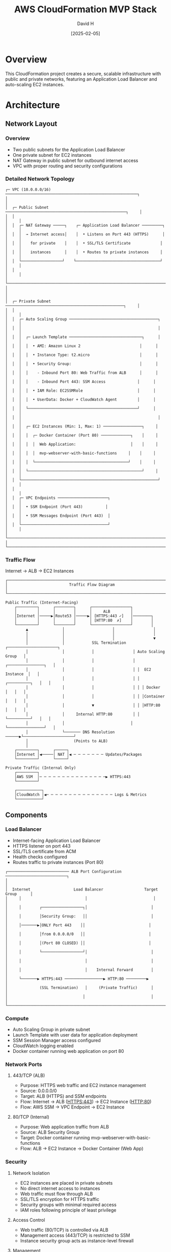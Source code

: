 #+TITLE: AWS CloudFormation MVP Stack
#+AUTHOR: David H
#+DATE: [2025-02-05]

* Overview
This CloudFormation project creates a secure, scalable infrastructure with public and private networks, featuring an Application Load Balancer and auto-scaling EC2 instances.

* Architecture
** Network Layout
*** Overview
- Two public subnets for the Application Load Balancer
- One private subnet for EC2 instances
- NAT Gateway in public subnet for outbound internet access
- VPC with proper routing and security configurations

*** Detailed Network Topology
#+begin_example
┌─ VPC (10.0.0.0/16) ──────────────────────────────────────────────────────────┐
│                                                                               │
│  ┌─ Public Subnet ─────────────────────────────────────────────────────┐     │
│  │                                                                      │     │
│  │  ┌─ NAT Gateway ─────┐    ┌─ Application Load Balancer ─────────┐   │     │
│  │  │  → Internet access│    │  • Listens on Port 443 (HTTPS)      │   │     │
│  │  │    for private    │    │  • SSL/TLS Certificate             │   │     │
│  │  │    instances      │    │  • Routes to private instances     │   │     │
│  │  └──────────────────┘    └─────────────────────────────────────┘   │     │
│  │                                                                      │     │
│  └──────────────────────────────────────────────────────────────────────┘     │
│                                                                               │
│  ┌─ Private Subnet ────────────────────────────────────────────────────┐     │
│  │                                                                      │     │
│  │  ┌─ Auto Scaling Group ───────────────────────────────────────┐     │     │
│  │  │                                                            │     │     │
│  │  │  ┌─ Launch Template ────────────────────────────────┐      │     │     │
│  │  │  │  • AMI: Amazon Linux 2                          │      │     │     │
│  │  │  │  • Instance Type: t2.micro                      │      │     │     │
│  │  │  │  • Security Group:                              │      │     │     │
│  │  │  │    - Inbound Port 80: Web Traffic from ALB      │      │     │     │
│  │  │  │    - Inbound Port 443: SSM Access              │      │     │     │
│  │  │  │  • IAM Role: EC2SSMRole                        │      │     │     │
│  │  │  │  • UserData: Docker + CloudWatch Agent         │      │     │     │
│  │  │  └────────────────────────────────────────────────┘      │     │     │
│  │  │                                                            │     │     │
│  │  │  ┌─ EC2 Instances (Min: 1, Max: 1) ─────────────────┐     │     │     │
│  │  │  │  ┌─ Docker Container (Port 80) ─────────────┐    │     │     │     │
│  │  │  │  │  Web Application:                        │    │     │     │     │
│  │  │  │  │  mvp-webserver-with-basic-functions     │    │     │     │     │
│  │  │  │  └─────────────────────────────────────────┘    │     │     │     │
│  │  │  └──────────────────────────────────────────────────┘     │     │     │
│  │  └────────────────────────────────────────────────────────────┘     │     │
│  │                                                                      │     │
│  │  ┌─ VPC Endpoints ──────────────────────┐                           │     │
│  │  │  • SSM Endpoint (Port 443)          │                           │     │
│  │  │  • SSM Messages Endpoint (Port 443)  │                           │     │
│  │  └──────────────────────────────────────┘                           │     │
│  └──────────────────────────────────────────────────────────────────────┘     │
└───────────────────────────────────────────────────────────────────────────────┘
#+end_example

*** Traffic Flow
Internet → ALB → EC2 Instances

#+begin_example
┌───────────────────────────────────────────────────────────────────────────┐
│                           Traffic Flow Diagram                             │
└───────────────────────────────────────────────────────────────────────────┘

Public Traffic (Internet-Facing)
    ┌─────────┐      ┌────────┐      ┌─────────────────┐
    │         │      │        │      │     ALB         │
    │Internet │─────▶│Route53 │─────▶│ [HTTPS:443 ✓]   │────────┐
    │         │      │        │      │ [HTTP:80  ✗]    │        │
    └─────────┘      └────────┘      └─────────────────┘        │
         ▲               │                     │                 │
         │               │                     │                 │
         │               │                     │                 ▼
         │               │            SSL Termination    ┌──────────────────────┐
         │               │            │                 │ Auto Scaling Group   │
         │               │            │                 │ ┌────────────────┐   │
         │               │            │                 │ │  EC2 Instance  │   │
         │               │            │                 │ │ ┌──────────┐   │   │
         │               │            │                 │ │ │ Docker   │   │   │
         │               │            │                 │ │ │Container │   │   │
         │               │            ▼                 │ │ │HTTP:80   │   │   │
         │               │     Internal HTTP:80         │ │ └──────────┘   │   │
         │               │                             │ └────────────────┘   │
         │               └─────── DNS Resolution ──────▶└──────────────────────┘
         │                    (Points to ALB)
         │
    ┌─────────┐      ┌─────┐
    │Internet │◀─────│ NAT │◀ ─ ─ ─ ─ ─ ─ ─ Updates/Packages
    └─────────┘      └─────┘

Private Traffic (Internal Only)
    ┌─────────┐
    │AWS SSM  │─ ─ ─ ─ ─ ─ ─ ─ ─ ─ ─ ─ ─ ─ ─▶ HTTPS:443
    └─────────┘

    ┌───────────┐
    │CloudWatch │◀─ ─ ─ ─ ─ ─ ─ ─ ─ ─ ─ ─ ─ ─ ─ Logs & Metrics
    └───────────┘
#+end_example

** Components
*** Load Balancer
- Internet-facing Application Load Balancer
- HTTPS listener on port 443
- SSL/TLS certificate from ACM
- Health checks configured
- Routes traffic to private instances (Port 80)

#+begin_example
┌─────────────────────────── ALB Port Configuration ───────────────────────────┐
│                                                                             │
│  Internet                   Load Balancer                  Target Group      │
│     │                            │                             │            │
│     │        ┌──────────────────┐│                            │            │
│     │        │Security Group:   ││                            │            │
│     │───────▶│ONLY Port 443    ││                            │            │
│     │        │from 0.0.0.0/0   ││                            │            │
│     │        │(Port 80 CLOSED) ││                            │            │
│     │        └──────────────────┘│                            │            │
│     │                            │                            │            │
│     │                            │    Internal Forward        │            │
│     └───────▶ HTTPS:443 ─────────────────▶ HTTP:80 ─────────▶            │
│              (SSL Termination)   │     (Private Traffic)      │            │
│                                 │                             │            │
└─────────────────────────────────────────────────────────────────────────────┘
#+end_example

*** Compute
- Auto Scaling Group in private subnet
- Launch Template with user data for application deployment
- SSM Session Manager access configured
- CloudWatch logging enabled
- Docker container running web application on port 80

*** Network Ports
**** 443/TCP (ALB)
- Purpose: HTTPS web traffic and EC2 instance management
- Source: 0.0.0.0/0
- Target: ALB (HTTPS) and SSM endpoints
- Flow: Internet → ALB (HTTPS:443) → EC2 Instance (HTTP:80)
- Flow: AWS SSM → VPC Endpoint → EC2 Instance

**** 80/TCP (Internal)
- Purpose: Web application traffic from ALB
- Source: ALB Security Group
- Target: Docker container running mvp-webserver-with-basic-functions
- Flow: ALB → EC2 Instance → Docker Container (Web App)

*** Security
**** Network Isolation
- EC2 instances are placed in private subnets
- No direct internet access to instances
- Web traffic must flow through ALB
- SSL/TLS encryption for HTTPS traffic
- Security groups with minimal required access
- IAM roles following principle of least privilege

**** Access Control
- Web traffic (80/TCP) is controlled via ALB
- Management access (443/TCP) is restricted to SSM
- Instance security group acts as instance-level firewall

**** Management
- SSM provides secure instance management without SSH
- VPC endpoints ensure private SSM communication
- Auto Scaling Group manages instance lifecycle
- CloudWatch agent provides monitoring and logging capabilities

**** Monitoring
- CloudWatch agent installed and configured on instances
- IAM roles grant necessary CloudWatch permissions
- Performance metrics and logs collection enabled
- Docker container logs forwarded to CloudWatch

*** DNS and SSL/TLS
**** DNS Configuration
- Route53 A record for application domain
- Alias record pointing to ALB DNS name
- Enables domain name access to application
- Integrated with SSL/TLS certificate for secure access

**** SSL/TLS Configuration
- HTTPS termination at ALB
- ACM certificate attached to ALB listener
- Secure communication between clients and ALB
- Internal traffic (ALB to instances) over HTTP

* Installation
** Prerequisites
- AWS CLI configured with appropriate credentials
- S3 bucket for template storage
- Route 53 hosted zone for your domain

** Deployment Steps
1. Upload templates to S3:
   #+BEGIN_SRC bash
   aws s3 cp . s3://cf-bucket-123434/ --recursive --exclude "*" --include "*.yml" --include "*.yaml"
   #+END_SRC

2. Deploy using master template:
   - Use AWS Console or CLI to create stack with =master.yml=
   - Stack will automatically create all nested stacks in the correct order:
     1. Network infrastructure
     2. SSL/TLS certificate
     3. Load balancer
     4. EC2 instances
     5. DNS configuration

** Alternative Manual Deployment
Deploy stacks individually in this order:
1. =network.yml= - Base network infrastructure
2. =certificate.yml= - SSL/TLS certificate
3. =loadbalancer.yml= - Application Load Balancer
4. =ec2.yml= - Auto Scaling Group and instances
5. =dns.yml= - Route 53 DNS configuration

* Future Improvements
** Infrastructure
- Implement cross-zone load balancing
- Add backup and snapshot strategies
- Configure enhanced monitoring and alerting
- Implement cost optimization features

** Security
- Implement WAF for enhanced security
- Add GuardDuty for threat detection
- Configure AWS Config rules
- Implement Systems Manager patch management

** Automation
- Add CI/CD pipeline for deployments
- Implement automated testing
- Add drift detection
- Create automated backup procedures

** Documentation
- Add detailed architecture diagrams
- Include troubleshooting guide
- Document monitoring and maintenance procedures
- Add cost estimation guidelines

* See Also
ec2.yml(5), vpc(7), alb(7), ssm(7), cloudwatch(7), acm(7), route53(7)
